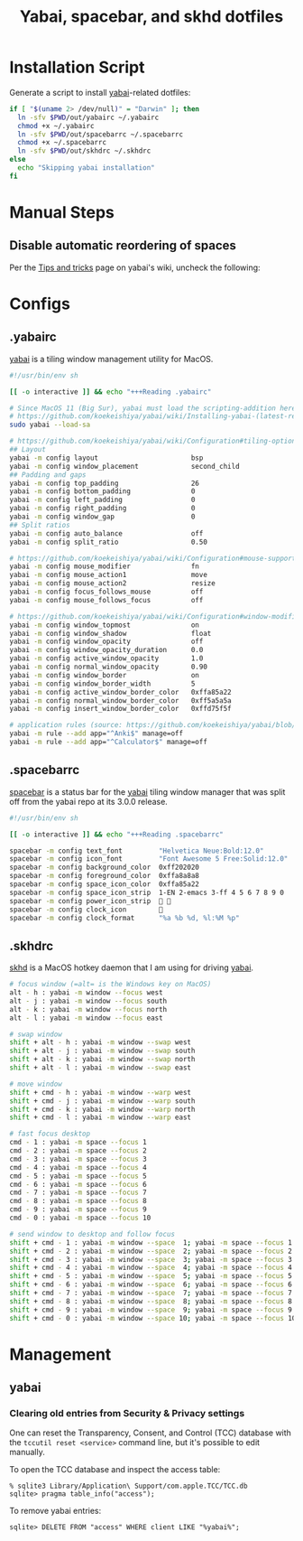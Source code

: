 #+TITLE: Yabai, spacebar, and skhd dotfiles
#+STARTUP: content

* Installation Script
:PROPERTIES:
:CUSTOM_ID: introduction
:END:
Generate a script to install [[https://github.com/koekeishiya/yabai][yabai]]-related dotfiles:

#+BEGIN_SRC sh :tangle sh/install-yabai.sh
if [ "$(uname 2> /dev/null)" = "Darwin" ]; then
  ln -sfv $PWD/out/yabairc ~/.yabairc
  chmod +x ~/.yabairc
  ln -sfv $PWD/out/spacebarrc ~/.spacebarrc
  chmod +x ~/.spacebarrc
  ln -sfv $PWD/out/skhdrc ~/.skhdrc
else
  echo "Skipping yabai installation"
fi
#+END_SRC

* Manual Steps
** Disable automatic reordering of spaces
Per the [[https://github.com/koekeishiya/yabai/wiki/Tips-and-tricks#fix-spaces-reordering-automatically][Tips and tricks]] page on yabai's wiki, uncheck the following:

[[file:images/yabai-setting-do-not-reorder-spaces.png]]

* Configs
** .yabairc
:PROPERTIES:
:CUSTOM_ID: yabairc
:END:
[[https://github.com/koekeishiya/yabai][yabai]] is a tiling window management utility for MacOS.

#+BEGIN_SRC sh :tangle out/yabairc
#!/usr/bin/env sh

[[ -o interactive ]] && echo "+++Reading .yabairc"

# Since MacOS 11 (Big Sur), yabai must load the scripting-addition here. This required allowing this command in /etc/sudoers first.
# https://github.com/koekeishiya/yabai/wiki/Installing-yabai-(latest-release)#macos-big-sur---automatically-load-scripting-addition-on-startup
sudo yabai --load-sa

# https://github.com/koekeishiya/yabai/wiki/Configuration#tiling-options
## Layout
yabai -m config layout                       bsp
yabai -m config window_placement             second_child
## Padding and gaps
yabai -m config top_padding                  26
yabai -m config bottom_padding               0
yabai -m config left_padding                 0
yabai -m config right_padding                0
yabai -m config window_gap                   0
## Split ratios
yabai -m config auto_balance                 off
yabai -m config split_ratio                  0.50

# https://github.com/koekeishiya/yabai/wiki/Configuration#mouse-support
yabai -m config mouse_modifier               fn
yabai -m config mouse_action1                move
yabai -m config mouse_action2                resize
yabai -m config focus_follows_mouse          off
yabai -m config mouse_follows_focus          off

# https://github.com/koekeishiya/yabai/wiki/Configuration#window-modifications
yabai -m config window_topmost               on
yabai -m config window_shadow                float
yabai -m config window_opacity               off
yabai -m config window_opacity_duration      0.0
yabai -m config active_window_opacity        1.0
yabai -m config normal_window_opacity        0.90
yabai -m config window_border                on
yabai -m config window_border_width          5
yabai -m config active_window_border_color   0xffa85a22
yabai -m config normal_window_border_color   0xff5a5a5a
yabai -m config insert_window_border_color   0xffd75f5f

# application rules (source: https://github.com/koekeishiya/yabai/blob/master/doc/yabai.asciidoc#rule)
yabai -m rule --add app="^Anki$" manage=off
yabai -m rule --add app="^Calculator$" manage=off
#+END_SRC
** .spacebarrc
:PROPERTIES:
:CUSTOM_ID: spacebarrc
:END:
[[https://github.com/somdoron/spacebar][spacebar]] is a status bar for the [[https://github.com/koekeishiya/yabai][yabai]] tiling window manager that was split off
from the yabai repo at its 3.0.0 release.

#+BEGIN_SRC sh :tangle out/spacebarrc
#!/usr/bin/env sh

[[ -o interactive ]] && echo "+++Reading .spacebarrc"

spacebar -m config text_font         "Helvetica Neue:Bold:12.0"
spacebar -m config icon_font         "Font Awesome 5 Free:Solid:12.0"
spacebar -m config background_color  0xff202020
spacebar -m config foreground_color  0xffa8a8a8
spacebar -m config space_icon_color  0xffa85a22
spacebar -m config space_icon_strip  1-EN 2-emacs 3-ff 4 5 6 7 8 9 0
spacebar -m config power_icon_strip   
spacebar -m config clock_icon        
spacebar -m config clock_format      "%a %b %d, %l:%M %p"
#+END_SRC
** .skhdrc
:PROPERTIES:
:CUSTOM_ID: skhdrc
:END:
[[https://github.com/koekeishiya/skhd][skhd]] is a MacOS hotkey daemon that I am using for driving [[https://github.com/koekeishiya/yabai][yabai]].

#+BEGIN_SRC sh :tangle out/skhdrc
# focus window (=alt= is the Windows key on MacOS)
alt - h : yabai -m window --focus west
alt - j : yabai -m window --focus south
alt - k : yabai -m window --focus north
alt - l : yabai -m window --focus east

# swap window
shift + alt - h : yabai -m window --swap west
shift + alt - j : yabai -m window --swap south
shift + alt - k : yabai -m window --swap north
shift + alt - l : yabai -m window --swap east

# move window
shift + cmd - h : yabai -m window --warp west
shift + cmd - j : yabai -m window --warp south
shift + cmd - k : yabai -m window --warp north
shift + cmd - l : yabai -m window --warp east

# fast focus desktop
cmd - 1 : yabai -m space --focus 1
cmd - 2 : yabai -m space --focus 2
cmd - 3 : yabai -m space --focus 3
cmd - 4 : yabai -m space --focus 4
cmd - 5 : yabai -m space --focus 5
cmd - 6 : yabai -m space --focus 6
cmd - 7 : yabai -m space --focus 7
cmd - 8 : yabai -m space --focus 8
cmd - 9 : yabai -m space --focus 9
cmd - 0 : yabai -m space --focus 10

# send window to desktop and follow focus
shift + cmd - 1 : yabai -m window --space  1; yabai -m space --focus 1
shift + cmd - 2 : yabai -m window --space  2; yabai -m space --focus 2
shift + cmd - 3 : yabai -m window --space  3; yabai -m space --focus 3
shift + cmd - 4 : yabai -m window --space  4; yabai -m space --focus 4
shift + cmd - 5 : yabai -m window --space  5; yabai -m space --focus 5
shift + cmd - 6 : yabai -m window --space  6; yabai -m space --focus 6
shift + cmd - 7 : yabai -m window --space  7; yabai -m space --focus 7
shift + cmd - 8 : yabai -m window --space  8; yabai -m space --focus 8
shift + cmd - 9 : yabai -m window --space  9; yabai -m space --focus 9
shift + cmd - 0 : yabai -m window --space 10; yabai -m space --focus 10
#+END_SRC

* Management
** yabai
*** Clearing old entries from Security & Privacy settings
One can reset the Transparency, Consent, and Control (TCC) database with the
=tccutil reset <service>= command line, but it's possible to edit manually.

To open the TCC database and inspect the access table:
#+BEGIN_SRC
% sqlite3 Library/Application\ Support/com.apple.TCC/TCC.db
sqlite> pragma table_info("access");
#+END_SRC

To remove yabai entries:
#+BEGIN_SRC
sqlite> DELETE FROM "access" WHERE client LIKE "%yabai%";
#+END_SRC
